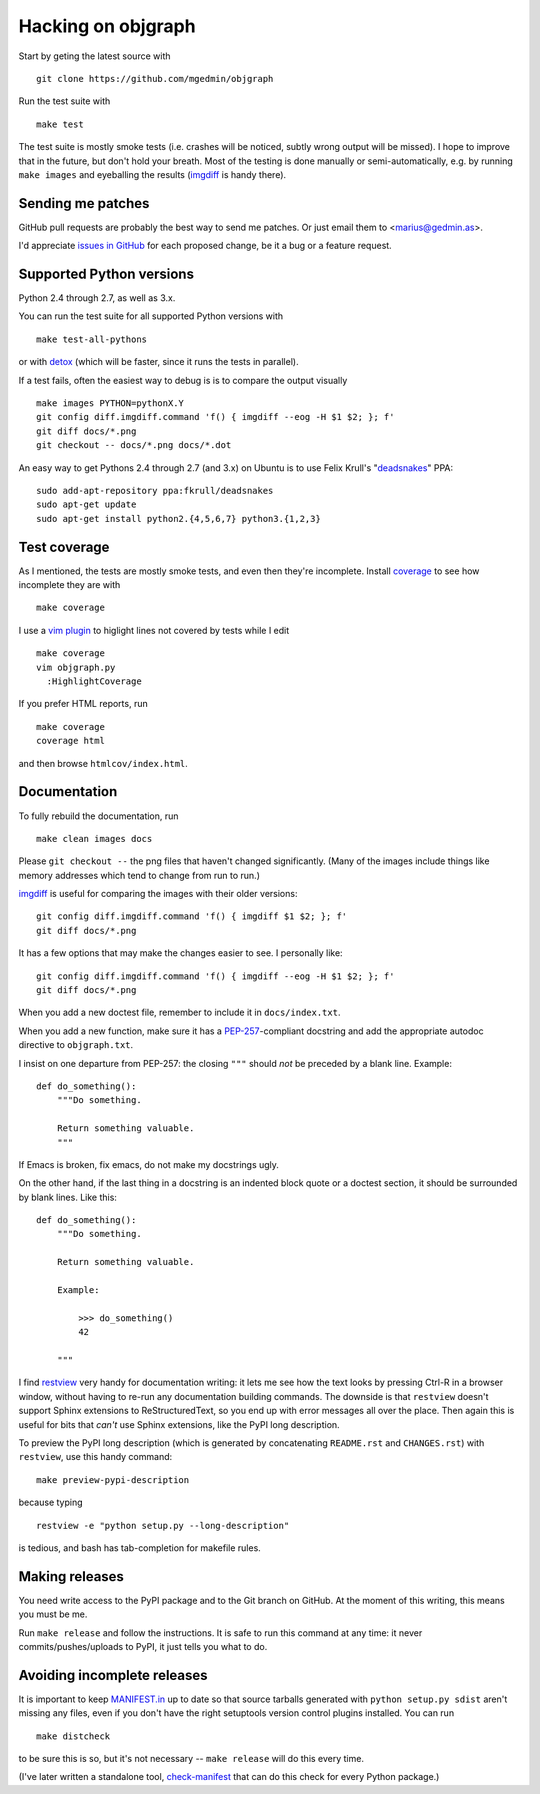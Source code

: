 .. _hacking:

Hacking on objgraph
===================

Start by geting the latest source with ::

  git clone https://github.com/mgedmin/objgraph

Run the test suite with ::

  make test

The test suite is mostly smoke tests (i.e. crashes will be noticed, subtly
wrong output will be missed).  I hope to improve that in the future, but don't
hold your breath.  Most of the testing is done manually or semi-automatically,
e.g. by running ``make images`` and eyeballing the results (`imgdiff
<https://pypi.python.org/pypi/imgdiff>`_ is handy there).


Sending me patches
------------------

GitHub pull requests are probably the best way to send me patches.  Or just
email them to <marius@gedmin.as>.

I'd appreciate `issues in GitHub <https://github.com/mgedmin/objgraph/issues>`_
for each proposed change, be it a bug or a feature request.


Supported Python versions
-------------------------

Python 2.4 through 2.7, as well as 3.x.

You can run the test suite for all supported Python versions with ::

  make test-all-pythons

or with `detox <https://pypi.python.org/pypi/detox>`_ (which will be faster,
since it runs the tests in parallel).

If a test fails, often the easiest way to debug is is to compare the output
visually ::

  make images PYTHON=pythonX.Y
  git config diff.imgdiff.command 'f() { imgdiff --eog -H $1 $2; }; f'
  git diff docs/*.png
  git checkout -- docs/*.png docs/*.dot


An easy way to get Pythons 2.4 through 2.7 (and 3.x) on Ubuntu is to use Felix
Krull's "`deadsnakes <https://launchpad.net/~fkrull/+archive/deadsnakes>`_"
PPA::

  sudo add-apt-repository ppa:fkrull/deadsnakes
  sudo apt-get update
  sudo apt-get install python2.{4,5,6,7} python3.{1,2,3}


Test coverage
-------------

As I mentioned, the tests are mostly smoke tests, and even then they're
incomplete.  Install `coverage <https://pypi.python.org/pypi/coverage>`_
to see how incomplete they are with ::

  make coverage

I use a `vim plugin <https://github.com/mgedmin/coverage-highlight.vim/>`_
to higlight lines not covered by tests while I edit ::

  make coverage
  vim objgraph.py
    :HighlightCoverage

If you prefer HTML reports, run ::

  make coverage
  coverage html

and then browse ``htmlcov/index.html``.


Documentation
-------------

To fully rebuild the documentation, run ::

  make clean images docs

Please ``git checkout --`` the png files that haven't changed significantly.
(Many of the images include things like memory addresses which tend to change
from run to run.)

`imgdiff <https://pypi.python.org/pypi/imgdiff>`_ is useful for comparing the
images with their older versions::

  git config diff.imgdiff.command 'f() { imgdiff $1 $2; }; f'
  git diff docs/*.png

It has a few options that may make the changes easier to see.  I personally
like::

  git config diff.imgdiff.command 'f() { imgdiff --eog -H $1 $2; }; f'
  git diff docs/*.png

When you add a new doctest file, remember to include it in ``docs/index.txt``.

When you add a new function, make sure it has a `PEP-257
<https://www.python.org/dev/peps/pep-0257/>`_-compliant docstring and
add the appropriate autodoc directive to ``objgraph.txt``.

I insist on one departure from PEP-257: the closing ``"""`` should *not* be
preceded by a blank line.  Example::

   def do_something():
       """Do something.

       Return something valuable.
       """

If Emacs is broken, fix emacs, do not make my docstrings ugly.

On the other hand, if the last thing in a docstring is an indented block
quote or a doctest section, it should be surrounded by blank lines.  Like
this::

   def do_something():
       """Do something.

       Return something valuable.

       Example:

           >>> do_something()
           42

       """

I find `restview <https://pypi.python.org/pypi/restview>`_ very handy for
documentation writing: it lets me see how the text looks by pressing Ctrl-R
in a browser window, without having to re-run any documentation building
commands.  The downside is that ``restview`` doesn't support Sphinx extensions
to ReStructuredText, so you end up with error messages all over the place.
Then again this is useful for bits that *can't* use Sphinx extensions, like
the PyPI long description.

To preview the PyPI long description (which is generated by concatenating
``README.rst`` and ``CHANGES.rst``) with ``restview``, use this handy command::

  make preview-pypi-description

because typing ::

  restview -e "python setup.py --long-description"

is tedious, and bash has tab-completion for makefile rules.


Making releases
---------------

You need write access to the PyPI package and to the Git branch on
GitHub.  At the moment of this writing, this means you must be me.

Run ``make release`` and follow the instructions.  It is safe to run this
command at any time: it never commits/pushes/uploads to PyPI, it just tells
you what to do.


Avoiding incomplete releases
----------------------------

It is important to keep `MANIFEST.in
<https://docs.python.org/distutils/sourcedist.html#manifest-template>`_ up to
date so that source tarballs generated with ``python setup.py sdist`` aren't
missing any files, even if you don't have the right setuptools version control
plugins installed.  You can run ::

  make distcheck

to be sure this is so, but it's not necessary -- ``make release`` will do this
every time.

(I've later written a standalone tool, `check-manifest
<https://pypi.python.org/pypi/check-manifest>`_ that can do this check for
every Python package.)
